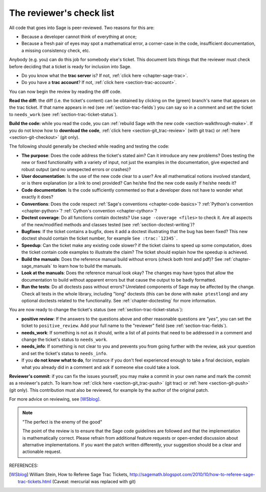 .. nodoctest

.. _chapter-review:

=========================
The reviewer's check list
=========================

All code that goes into Sage is peer-reviewed. Two reasons for this are:

- Because a developer cannot think of everything at once;
- Because a fresh pair of eyes may spot a mathematical error,
  a corner-case in the code, insufficient documentation, a missing
  consistency check, etc.

Anybody (e.g. you) can do this job for somebody else's ticket. This document
lists things that the reviewer must check before deciding that a ticket is
ready for inclusion into Sage.

- Do you know what the **trac server** is? If not, :ref:`click here
  <chapter-sage-trac>`.

- Do you have a **trac account**? If not, :ref:`click here
  <section-trac-account>`.

You can now begin the review by reading the diff code.

**Read the diff:** the diff (i.e. the ticket's content) can be obtained by
clicking on the (green) branch's name that appears on the trac ticket. If that
name appears in red (see :ref:`section-trac-fields`) you can say so in a comment
and set the ticket to ``needs_work`` (see :ref:`section-trac-ticket-status`).

**Build the code:** while you read the code, you can :ref:`rebuild Sage with the
new code <section-walkthrough-make>`. If you do not know how to **download the
code**, :ref:`click here <section-git_trac-review>` (with git trac) or
:ref:`here <section-git-checkout>` (git only).


The following should generally be checked while reading and testing the code:

- **The purpose**: Does the code address the ticket's stated aim? Can it
  introduce any new problems? Does testing the new or fixed functionality
  with a variety of input, not just the examples in the documentation,
  give expected and robust output (and no unexpected errors or crashes)?

- **User documentation**: Is the use of the new code clear to a user? Are all
  mathematical notions involved standard, or is there explanation (or a link
  to one) provided? Can he/she find the new code easily if he/she needs it?

- **Code documentation**: Is the code sufficiently commented so that a developer
  does not have to wonder what exactly it does?

- **Conventions**: Does the code respect :ref:`Sage's conventions
  <chapter-code-basics>`? :ref:`Python's convention <chapter-python>`?
  :ref:`Cython's convention <chapter-cython>`?

- **Doctest coverage**: Do all functions contain doctests? Use ``sage -coverage
  <files>`` to check it. Are all aspects of the new/modified methods and classes
  tested (see :ref:`section-doctest-writing`)?

- **Bugfixes**: If the ticket contains a bugfix, does it add a doctest
  illustrating that the bug has been fixed? This new doctest should contain the
  ticket number, for example ``See :trac:`12345```.

- **Speedup**: Can the ticket make any existing code slower? if the ticket
  claims to speed up some computation, does the ticket contain code examples to
  illustrate the claim? The ticket should explain how the speedup is achieved.

- **Build the manuals**: Does the reference manual build without
  errors (check both html and pdf)? See :ref:`chapter-sage_manuals` to
  learn how to build the manuals.

- **Look at the manuals**: Does the reference manual look okay? The
  changes may have typos that allow the documentation to build without
  apparent errors but that cause the output to be badly formatted.

- **Run the tests**: Do all doctests pass without errors? Unrelated components
  of Sage may be affected by the change. Check all tests in the whole library,
  including "long" doctests (this can be done with ``make ptestlong``) and any
  optional doctests related to the functionality. See :ref:`chapter-doctesting`
  for more information.

You are now ready to change the ticket's status (see
:ref:`section-trac-ticket-status`):

- **positive review**: If the answers to the questions above and other
  reasonable questions are *"yes"*, you can set the ticket to
  ``positive_review``. Add your full name to the "reviewer" field (see
  :ref:`section-trac-fields`).

- **needs_work**: If something is not as it should, write a list of all points
  that need to be addressed in a comment and change the ticket's status to
  ``needs_work``.

- **needs_info**: If something is not clear to you and prevents you from going
  further with the review, ask your question and set the ticket's status to
  ``needs_info``.

- If you **do not know what to do**, for instance if you don't feel experienced
  enough to take a final decision, explain what you already did in a comment and
  ask if someone else could take a look.

**Reviewer's commit**: if you can fix the issues yourself, you may make a commit
in your own name and mark the commit as a reviewer's patch. To learn how
:ref:`click here <section-git_trac-push>` (git trac) or :ref:`here
<section-git-push>` (git only). This contribution must also be reviewed, for
example by the author of the original patch.

For more advice on reviewing, see [WSblog]_.

.. NOTE::

    "The perfect is the enemy of the good"

    The point of the review is to ensure that the Sage code guidelines
    are followed and that the implementation is mathematically
    correct. Please refrain from additional feature requests or
    open-ended discussion about alternative implementations. If you
    want the patch written differently, your suggestion should be a
    clear and actionable request.

REFERENCES:

.. [WSblog] William Stein, How to Referee Sage Trac Tickets,
   http://sagemath.blogspot.com/2010/10/how-to-referee-sage-trac-tickets.html
   (Caveat: mercurial was replaced with git)

